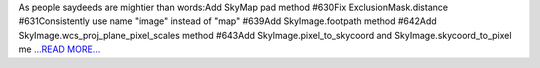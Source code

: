 .. title: One more GammaPy week have done!
.. slug:
.. date: 2016-07-23 22:47:00 
.. tags: Astropy
.. author: Olga Vorokh
.. link: http://alcyonegammapy.blogspot.com/2016/07/one-more-gammapy-week-have-done.html
.. description:
.. category: gsoc2016

As people saydeeds are mightier than words:Add SkyMap pad method #630Fix ExclusionMask.distance #631Consistently use name "image" instead of "map" #639Add SkyImage.footpath method #642Add SkyImage.wcs_proj_plane_pixel_scales method #643Add SkyImage.pixel_to_skycoord and SkyImage.skycoord_to_pixel me `...READ MORE... <http://alcyonegammapy.blogspot.com/2016/07/one-more-gammapy-week-have-done.html>`__

